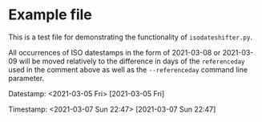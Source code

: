 # 2021-03-07=referenceday

* Example file
:PROPERTIES:
:CREATED:  [2021-03-08 Mon 22:47]
:END:

This is a test file for demonstrating the functionality of =isodateshifter.py=.

All occurrences of ISO datestamps in the form of 2021-03-08 or 2021-03-09 will be
moved relatively to the difference in days of the =referenceday= used
in the comment above as well as the =--referenceday= command line parameter.

Datestamp: <2021-03-05 Fri> [2021-03-05 Fri]

Timestamp: <2021-03-07 Sun 22:47> [2021-03-07 Sun 22:47] 

